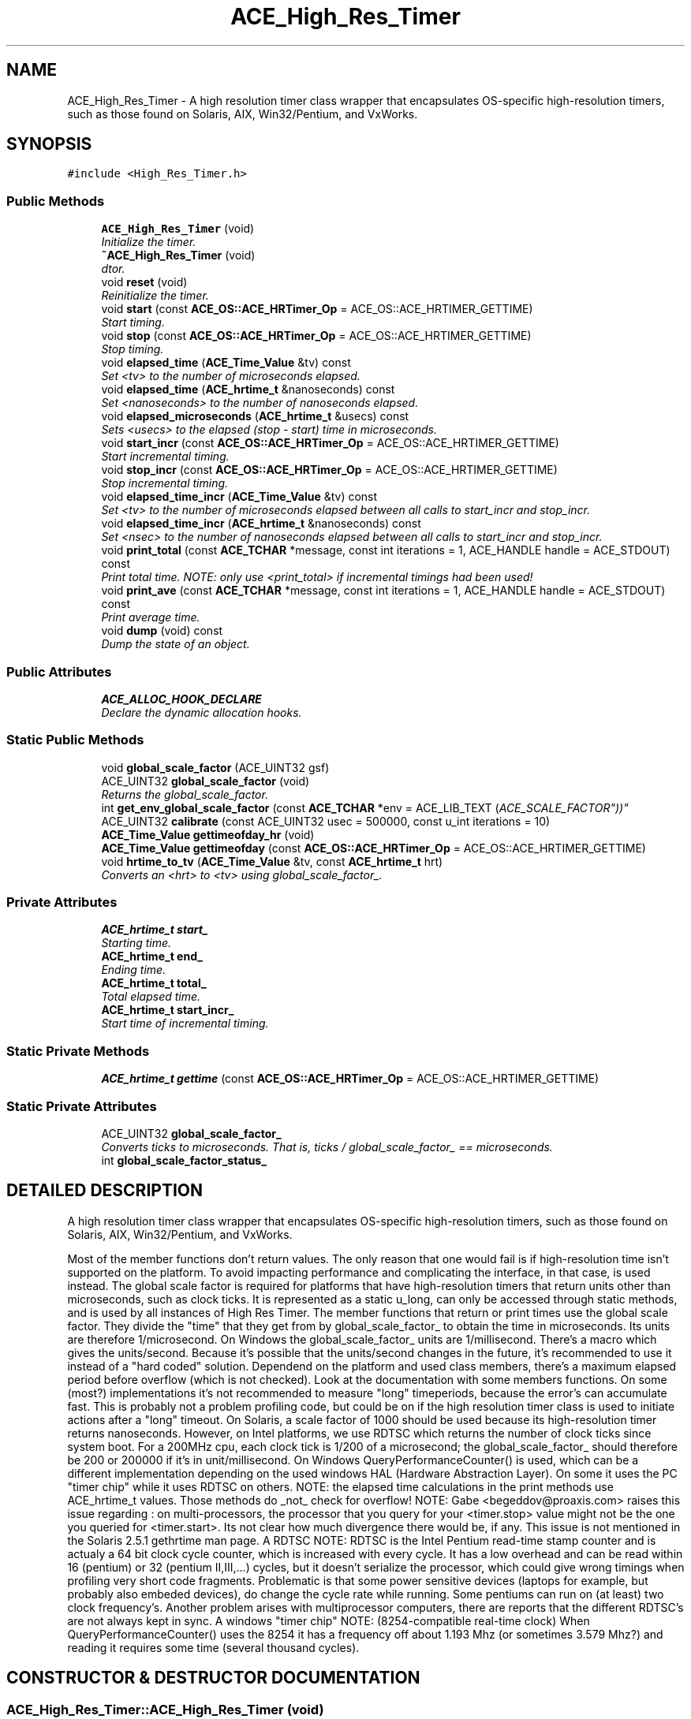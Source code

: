 .TH ACE_High_Res_Timer 3 "5 Oct 2001" "ACE" \" -*- nroff -*-
.ad l
.nh
.SH NAME
ACE_High_Res_Timer \- A high resolution timer class wrapper that encapsulates OS-specific high-resolution timers, such as those found on Solaris, AIX, Win32/Pentium, and VxWorks. 
.SH SYNOPSIS
.br
.PP
\fC#include <High_Res_Timer.h>\fR
.PP
.SS Public Methods

.in +1c
.ti -1c
.RI "\fBACE_High_Res_Timer\fR (void)"
.br
.RI "\fIInitialize the timer.\fR"
.ti -1c
.RI "\fB~ACE_High_Res_Timer\fR (void)"
.br
.RI "\fIdtor.\fR"
.ti -1c
.RI "void \fBreset\fR (void)"
.br
.RI "\fIReinitialize the timer.\fR"
.ti -1c
.RI "void \fBstart\fR (const \fBACE_OS::ACE_HRTimer_Op\fR = ACE_OS::ACE_HRTIMER_GETTIME)"
.br
.RI "\fIStart timing.\fR"
.ti -1c
.RI "void \fBstop\fR (const \fBACE_OS::ACE_HRTimer_Op\fR = ACE_OS::ACE_HRTIMER_GETTIME)"
.br
.RI "\fIStop timing.\fR"
.ti -1c
.RI "void \fBelapsed_time\fR (\fBACE_Time_Value\fR &tv) const"
.br
.RI "\fISet <tv> to the number of microseconds elapsed.\fR"
.ti -1c
.RI "void \fBelapsed_time\fR (\fBACE_hrtime_t\fR &nanoseconds) const"
.br
.RI "\fISet <nanoseconds> to the number of nanoseconds elapsed.\fR"
.ti -1c
.RI "void \fBelapsed_microseconds\fR (\fBACE_hrtime_t\fR &usecs) const"
.br
.RI "\fISets <usecs> to the elapsed (stop - start) time in microseconds.\fR"
.ti -1c
.RI "void \fBstart_incr\fR (const \fBACE_OS::ACE_HRTimer_Op\fR = ACE_OS::ACE_HRTIMER_GETTIME)"
.br
.RI "\fIStart incremental timing.\fR"
.ti -1c
.RI "void \fBstop_incr\fR (const \fBACE_OS::ACE_HRTimer_Op\fR = ACE_OS::ACE_HRTIMER_GETTIME)"
.br
.RI "\fIStop incremental timing.\fR"
.ti -1c
.RI "void \fBelapsed_time_incr\fR (\fBACE_Time_Value\fR &tv) const"
.br
.RI "\fISet <tv> to the number of microseconds elapsed between all calls to start_incr and stop_incr.\fR"
.ti -1c
.RI "void \fBelapsed_time_incr\fR (\fBACE_hrtime_t\fR &nanoseconds) const"
.br
.RI "\fISet <nsec> to the number of nanoseconds elapsed between all calls to start_incr and stop_incr.\fR"
.ti -1c
.RI "void \fBprint_total\fR (const \fBACE_TCHAR\fR *message, const int iterations = 1, ACE_HANDLE handle = ACE_STDOUT) const"
.br
.RI "\fIPrint total time. NOTE: only use <print_total> if incremental timings had been used!\fR"
.ti -1c
.RI "void \fBprint_ave\fR (const \fBACE_TCHAR\fR *message, const int iterations = 1, ACE_HANDLE handle = ACE_STDOUT) const"
.br
.RI "\fIPrint average time.\fR"
.ti -1c
.RI "void \fBdump\fR (void) const"
.br
.RI "\fIDump the state of an object.\fR"
.in -1c
.SS Public Attributes

.in +1c
.ti -1c
.RI "\fBACE_ALLOC_HOOK_DECLARE\fR"
.br
.RI "\fIDeclare the dynamic allocation hooks.\fR"
.in -1c
.SS Static Public Methods

.in +1c
.ti -1c
.RI "void \fBglobal_scale_factor\fR (ACE_UINT32 gsf)"
.br
.ti -1c
.RI "ACE_UINT32 \fBglobal_scale_factor\fR (void)"
.br
.RI "\fIReturns the global_scale_factor.\fR"
.ti -1c
.RI "int \fBget_env_global_scale_factor\fR (const \fBACE_TCHAR\fR *env = ACE_LIB_TEXT ("ACE_SCALE_FACTOR"))"
.br
.ti -1c
.RI "ACE_UINT32 \fBcalibrate\fR (const ACE_UINT32 usec = 500000, const u_int iterations = 10)"
.br
.ti -1c
.RI "\fBACE_Time_Value\fR \fBgettimeofday_hr\fR (void)"
.br
.ti -1c
.RI "\fBACE_Time_Value\fR \fBgettimeofday\fR (const \fBACE_OS::ACE_HRTimer_Op\fR = ACE_OS::ACE_HRTIMER_GETTIME)"
.br
.ti -1c
.RI "void \fBhrtime_to_tv\fR (\fBACE_Time_Value\fR &tv, const \fBACE_hrtime_t\fR hrt)"
.br
.RI "\fIConverts an <hrt> to <tv> using global_scale_factor_.\fR"
.in -1c
.SS Private Attributes

.in +1c
.ti -1c
.RI "\fBACE_hrtime_t\fR \fBstart_\fR"
.br
.RI "\fIStarting time.\fR"
.ti -1c
.RI "\fBACE_hrtime_t\fR \fBend_\fR"
.br
.RI "\fIEnding time.\fR"
.ti -1c
.RI "\fBACE_hrtime_t\fR \fBtotal_\fR"
.br
.RI "\fITotal elapsed time.\fR"
.ti -1c
.RI "\fBACE_hrtime_t\fR \fBstart_incr_\fR"
.br
.RI "\fIStart time of incremental timing.\fR"
.in -1c
.SS Static Private Methods

.in +1c
.ti -1c
.RI "\fBACE_hrtime_t\fR \fBgettime\fR (const \fBACE_OS::ACE_HRTimer_Op\fR = ACE_OS::ACE_HRTIMER_GETTIME)"
.br
.in -1c
.SS Static Private Attributes

.in +1c
.ti -1c
.RI "ACE_UINT32 \fBglobal_scale_factor_\fR"
.br
.RI "\fIConverts ticks to microseconds. That is, ticks / global_scale_factor_ == microseconds.\fR"
.ti -1c
.RI "int \fBglobal_scale_factor_status_\fR"
.br
.in -1c
.SH DETAILED DESCRIPTION
.PP 
A high resolution timer class wrapper that encapsulates OS-specific high-resolution timers, such as those found on Solaris, AIX, Win32/Pentium, and VxWorks.
.PP
.PP
 Most of the member functions don't return values. The only reason that one would fail is if high-resolution time isn't supported on the platform. To avoid impacting performance and complicating the interface, in that case,  is used instead. The global scale factor is required for platforms that have high-resolution timers that return units other than microseconds, such as clock ticks. It is represented as a static u_long, can only be accessed through static methods, and is used by all instances of High Res Timer. The member functions that return or print times use the global scale factor. They divide the "time" that they get from  by global_scale_factor_ to obtain the time in microseconds. Its units are therefore 1/microsecond. On Windows the global_scale_factor_ units are 1/millisecond. There's a macro  which gives the units/second. Because it's possible that the units/second changes in the future, it's recommended to use it instead of a "hard coded" solution. Dependend on the platform and used class members, there's a maximum elapsed period before overflow (which is not checked). Look at the documentation with some members functions. On some (most?) implementations it's not recommended to measure "long" timeperiods, because the error's can accumulate fast. This is probably not a problem profiling code, but could be on if the high resolution timer class is used to initiate actions after a "long" timeout. On Solaris, a scale factor of 1000 should be used because its high-resolution timer returns nanoseconds. However, on Intel platforms, we use RDTSC which returns the number of clock ticks since system boot. For a 200MHz cpu, each clock tick is 1/200 of a microsecond; the global_scale_factor_ should therefore be 200 or 200000 if it's in unit/millisecond. On Windows QueryPerformanceCounter() is used, which can be a  different implementation depending on the used windows HAL (Hardware Abstraction Layer). On some it uses the PC "timer chip" while it uses RDTSC on others.  NOTE: the elapsed time calculations in the print methods use ACE_hrtime_t values. Those methods do _not_ check for overflow! NOTE: Gabe <begeddov@proaxis.com> raises this issue regarding : on multi-processors, the processor that you query for your <timer.stop> value might not be the one you queried for <timer.start>. Its not clear how much divergence there would be, if any. This issue is not mentioned in the Solaris 2.5.1 gethrtime man page. A RDTSC NOTE: RDTSC is the Intel Pentium read-time stamp counter and is actualy a 64 bit clock cycle counter, which is increased  with every cycle. It has a low overhead and can be read within 16 (pentium) or 32 (pentium II,III,...) cycles, but it doesn't serialize the processor, which could give wrong timings when profiling very short code fragments.  Problematic is that some power sensitive devices (laptops for example, but probably also embeded devices), do change the cycle rate while running.  Some pentiums can run on (at least) two clock frequency's. Another problem arises with multiprocessor computers, there are reports that the different RDTSC's are not always kept in sync. A windows "timer chip" NOTE: (8254-compatible real-time clock) When QueryPerformanceCounter() uses the 8254 it has a  frequency off about 1.193 Mhz (or sometimes 3.579 Mhz?) and reading it requires some time (several thousand cycles). 
.PP
.SH CONSTRUCTOR & DESTRUCTOR DOCUMENTATION
.PP 
.SS ACE_High_Res_Timer::ACE_High_Res_Timer (void)
.PP
Initialize the timer.
.PP
.SS ACE_High_Res_Timer::~ACE_High_Res_Timer (void)
.PP
dtor.
.PP
.SH MEMBER FUNCTION DOCUMENTATION
.PP 
.SS ACE_UINT32 ACE_High_Res_Timer::calibrate (const ACE_UINT32 usec = 500000, const u_int iterations = 10)\fC [static]\fR
.PP
Set (and return, for info) the global scale factor by sleeping for <usec> and counting the number of intervening clock cycles. Average over <iterations> of <usec> each. On some platforms, such as Pentiums, this is called automatically during the first ACE_High_Res_Timer construction with the default parameter values. An application can override that by calling calibrate with any desired parameter values _prior_ to constructing the first ACE_High_Res_Timer instance. Beware for platforms that can change the cycle rate on the fly. 
.SS void ACE_High_Res_Timer::dump (void) const
.PP
Dump the state of an object.
.PP
.SS void ACE_High_Res_Timer::elapsed_microseconds (\fBACE_hrtime_t\fR & usecs) const
.PP
Sets <usecs> to the elapsed (stop - start) time in microseconds.
.PP
Will overflow on windows when measuring more than appox. 2^^54 ticks. Is still more than 48 days with a 4 Ghz counter. 
.SS void ACE_High_Res_Timer::elapsed_time (\fBACE_hrtime_t\fR & nanoseconds) const
.PP
Set <nanoseconds> to the number of nanoseconds elapsed.
.PP
Will overflow when measuring more than 194 day's. 
.SS void ACE_High_Res_Timer::elapsed_time (\fBACE_Time_Value\fR & tv) const
.PP
Set <tv> to the number of microseconds elapsed.
.PP
Could overflow within hours on windows with emulated 64 bit int's and a fast counter. VC++ and Borland normaly use __int64 and so normaly don't have this problem. 
.SS void ACE_High_Res_Timer::elapsed_time_incr (\fBACE_hrtime_t\fR & nanoseconds) const
.PP
Set <nsec> to the number of nanoseconds elapsed between all calls to start_incr and stop_incr.
.PP
.SS void ACE_High_Res_Timer::elapsed_time_incr (\fBACE_Time_Value\fR & tv) const
.PP
Set <tv> to the number of microseconds elapsed between all calls to start_incr and stop_incr.
.PP
.SS int ACE_High_Res_Timer::get_env_global_scale_factor (const \fBACE_TCHAR\fR * env = ACE_LIB_TEXT ("ACE_SCALE_FACTOR"))\fC [static]\fR
.PP
Sets the global_scale_factor to the value in the <env> environment variable. Returns 0 on success, -1 on failure. Note if <env> points to string "0" (value zero), this call will fail. This is basically a no-op on CE because there is no concept of environment variable on CE. 
.SS \fBACE_hrtime_t\fR ACE_High_Res_Timer::gettime (const \fBACE_OS::ACE_HRTimer_Op\fR = ACE_OS::ACE_HRTIMER_GETTIME)\fC [static, private]\fR
.PP
For internal use: gets the high-resolution time using . Except on platforms that require that the <global_scale_factor_> be set, such as ACE_WIN32, uses the low-resolution clock if the <global_scale_factor_> has not been set. 
.SS \fBACE_Time_Value\fR ACE_High_Res_Timer::gettimeofday (const \fBACE_OS::ACE_HRTimer_Op\fR = ACE_OS::ACE_HRTIMER_GETTIME)\fC [static]\fR
.PP
THIS FUNCTION IS DEPRECATED. PLEASE USE  INSTEAD! Calls  passing . This function can be used to parameterize objects such as . If <global_scale_factor_> is not set, and we're on a platform that requires <global_scale_factor_> (e.g., Win32), \fBACE_OS::gettimeofday\fR will be used instead of . This allows applications on Intel to use <High_Res_Timer> even when <global_scale_factor> is not set. However, setting the <global_scale_factor_> appropriately will result in the finest resolution possible. 
.SS \fBACE_Time_Value\fR ACE_High_Res_Timer::gettimeofday_hr (void)\fC [static]\fR
.PP
Get the current "time" as the high resolution counter at this time. This is intended to be useful for supplying to a ACE_Timer_Queue as the gettimeofday function, thereby basing the timer calculations on the high res timer rather than wall clock time. 
.SS ACE_UINT32 ACE_High_Res_Timer::global_scale_factor (void)\fC [static]\fR
.PP
Returns the global_scale_factor.
.PP
.SS void ACE_High_Res_Timer::global_scale_factor (ACE_UINT32 gsf)\fC [static]\fR
.PP
global_scale_factor_ is set to <gsf>. All High_Res_Timers use global_scale_factor_. This allows applications to set the scale factor just once for all High_Res_Timers. Check High_Res_Timer.cpp for the default global_scale_factors for several platforms. For many platforms (e.g., Solaris), the global_scale_factor_ is set to 1000 so that <scale_factor> need not be set. Careful, a <scale_factor> of 0 will cause division by zero exceptions. Depending on the platform its units are 1/microsecond or 1/millisecond. Use  inside calculations instead a hardcoded value. 
.SS void ACE_High_Res_Timer::hrtime_to_tv (\fBACE_Time_Value\fR & tv, const \fBACE_hrtime_t\fR hrt)\fC [static]\fR
.PP
Converts an <hrt> to <tv> using global_scale_factor_.
.PP
.SS void ACE_High_Res_Timer::print_ave (const \fBACE_TCHAR\fR * message, const int iterations = 1, ACE_HANDLE handle = ACE_STDOUT) const
.PP
Print average time.
.PP
.SS void ACE_High_Res_Timer::print_total (const \fBACE_TCHAR\fR * message, const int iterations = 1, ACE_HANDLE handle = ACE_STDOUT) const
.PP
Print total time. NOTE: only use <print_total> if incremental timings had been used!
.PP
.SS void ACE_High_Res_Timer::reset (void)
.PP
Reinitialize the timer.
.PP
.SS void ACE_High_Res_Timer::start (const \fBACE_OS::ACE_HRTimer_Op\fR = ACE_OS::ACE_HRTIMER_GETTIME)
.PP
Start timing.
.PP
.SS void ACE_High_Res_Timer::start_incr (const \fBACE_OS::ACE_HRTimer_Op\fR = ACE_OS::ACE_HRTIMER_GETTIME)
.PP
Start incremental timing.
.PP
.SS void ACE_High_Res_Timer::stop (const \fBACE_OS::ACE_HRTimer_Op\fR = ACE_OS::ACE_HRTIMER_GETTIME)
.PP
Stop timing.
.PP
.SS void ACE_High_Res_Timer::stop_incr (const \fBACE_OS::ACE_HRTimer_Op\fR = ACE_OS::ACE_HRTIMER_GETTIME)
.PP
Stop incremental timing.
.PP
.SH MEMBER DATA DOCUMENTATION
.PP 
.SS ACE_High_Res_Timer::ACE_ALLOC_HOOK_DECLARE
.PP
Declare the dynamic allocation hooks.
.PP
.SS \fBACE_hrtime_t\fR ACE_High_Res_Timer::end_\fC [private]\fR
.PP
Ending time.
.PP
.SS ACE_UINT32 ACE_High_Res_Timer::global_scale_factor_\fC [static, private]\fR
.PP
Converts ticks to microseconds. That is, ticks / global_scale_factor_ == microseconds.
.PP
.SS int ACE_High_Res_Timer::global_scale_factor_status_\fC [static, private]\fR
.PP
Indicates the status of the global scale factor, 0 = hasn't been set 1 = been set -1 = HR timer not supported 
.SS \fBACE_hrtime_t\fR ACE_High_Res_Timer::start_\fC [private]\fR
.PP
Starting time.
.PP
.SS \fBACE_hrtime_t\fR ACE_High_Res_Timer::start_incr_\fC [private]\fR
.PP
Start time of incremental timing.
.PP
.SS \fBACE_hrtime_t\fR ACE_High_Res_Timer::total_\fC [private]\fR
.PP
Total elapsed time.
.PP


.SH AUTHOR
.PP 
Generated automatically by Doxygen for ACE from the source code.